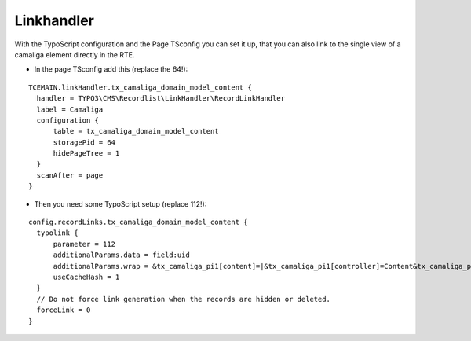 ﻿

.. ==================================================
.. FOR YOUR INFORMATION
.. --------------------------------------------------
.. -*- coding: utf-8 -*- with BOM.

.. ==================================================
.. DEFINE SOME TEXTROLES
.. --------------------------------------------------
.. role::   underline
.. role::   typoscript(code)
.. role::   ts(typoscript)
   :class:  typoscript
.. role::   php(code)


Linkhandler
^^^^^^^^^^^

With the TypoScript configuration and the Page TSconfig you can set it up,
that you can also link to the single view of a camaliga element directly in the RTE.

- In the page TSconfig add this (replace the 64!):

::

  TCEMAIN.linkHandler.tx_camaliga_domain_model_content {
    handler = TYPO3\CMS\Recordlist\LinkHandler\RecordLinkHandler
    label = Camaliga
    configuration {
        table = tx_camaliga_domain_model_content
        storagePid = 64
        hidePageTree = 1
    }
    scanAfter = page
  }


- Then you need some TypoScript setup (replace 112!):

::

  config.recordLinks.tx_camaliga_domain_model_content {
    typolink {
        parameter = 112
        additionalParams.data = field:uid
        additionalParams.wrap = &tx_camaliga_pi1[content]=|&tx_camaliga_pi1[controller]=Content&tx_camaliga_pi1[action]=show
        useCacheHash = 1
    }
    // Do not force link generation when the records are hidden or deleted.
    forceLink = 0
  }